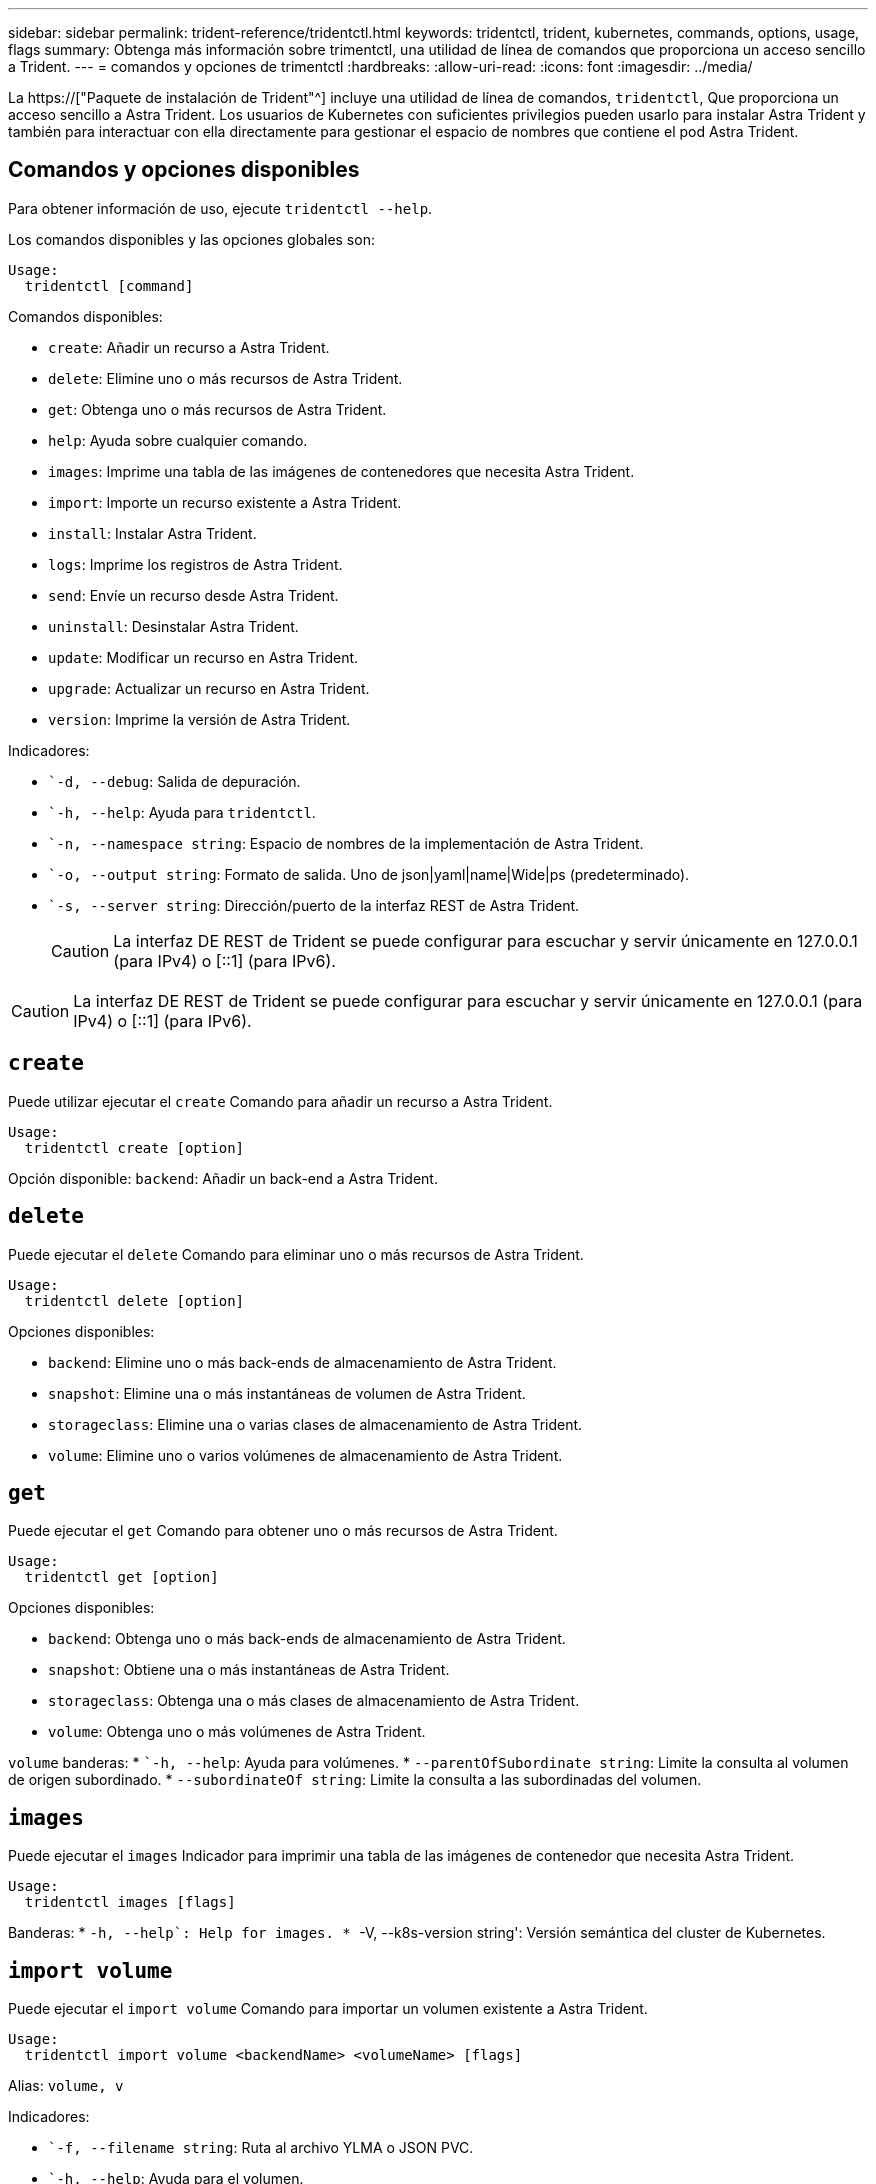 ---
sidebar: sidebar 
permalink: trident-reference/tridentctl.html 
keywords: tridentctl, trident, kubernetes, commands, options, usage, flags 
summary: Obtenga más información sobre trimentctl, una utilidad de línea de comandos que proporciona un acceso sencillo a Trident. 
---
= comandos y opciones de trimentctl
:hardbreaks:
:allow-uri-read: 
:icons: font
:imagesdir: ../media/


[role="lead"]
La https://["Paquete de instalación de Trident"^] incluye una utilidad de línea de comandos, `tridentctl`, Que proporciona un acceso sencillo a Astra Trident. Los usuarios de Kubernetes con suficientes privilegios pueden usarlo para instalar Astra Trident y también para interactuar con ella directamente para gestionar el espacio de nombres que contiene el pod Astra Trident.



== Comandos y opciones disponibles

Para obtener información de uso, ejecute `tridentctl --help`.

Los comandos disponibles y las opciones globales son:

[listing]
----
Usage:
  tridentctl [command]
----
Comandos disponibles:

* `create`: Añadir un recurso a Astra Trident.
* `delete`: Elimine uno o más recursos de Astra Trident.
* `get`: Obtenga uno o más recursos de Astra Trident.
* `help`: Ayuda sobre cualquier comando.
* `images`: Imprime una tabla de las imágenes de contenedores que necesita Astra Trident.
* `import`: Importe un recurso existente a Astra Trident.
* `install`: Instalar Astra Trident.
* `logs`: Imprime los registros de Astra Trident.
* `send`: Envíe un recurso desde Astra Trident.
* `uninstall`: Desinstalar Astra Trident.
* `update`: Modificar un recurso en Astra Trident.
* `upgrade`: Actualizar un recurso en Astra Trident.
* `version`: Imprime la versión de Astra Trident.


Indicadores:

* ``-d, --debug`: Salida de depuración.
* ``-h, --help`: Ayuda para `tridentctl`.
* ``-n, --namespace string`: Espacio de nombres de la implementación de Astra Trident.
* ``-o, --output string`: Formato de salida. Uno de json|yaml|name|Wide|ps (predeterminado).
* ``-s, --server string`: Dirección/puerto de la interfaz REST de Astra Trident.
+

CAUTION: La interfaz DE REST de Trident se puede configurar para escuchar y servir únicamente en 127.0.0.1 (para IPv4) o [::1] (para IPv6).




CAUTION: La interfaz DE REST de Trident se puede configurar para escuchar y servir únicamente en 127.0.0.1 (para IPv4) o [::1] (para IPv6).



== `create`

Puede utilizar ejecutar el `create` Comando para añadir un recurso a Astra Trident.

[listing]
----
Usage:
  tridentctl create [option]
----
Opción disponible:
`backend`: Añadir un back-end a Astra Trident.



== `delete`

Puede ejecutar el `delete` Comando para eliminar uno o más recursos de Astra Trident.

[listing]
----
Usage:
  tridentctl delete [option]
----
Opciones disponibles:

* `backend`: Elimine uno o más back-ends de almacenamiento de Astra Trident.
* `snapshot`: Elimine una o más instantáneas de volumen de Astra Trident.
* `storageclass`: Elimine una o varias clases de almacenamiento de Astra Trident.
* `volume`: Elimine uno o varios volúmenes de almacenamiento de Astra Trident.




== `get`

Puede ejecutar el `get` Comando para obtener uno o más recursos de Astra Trident.

[listing]
----
Usage:
  tridentctl get [option]
----
Opciones disponibles:

* `backend`: Obtenga uno o más back-ends de almacenamiento de Astra Trident.
* `snapshot`: Obtiene una o más instantáneas de Astra Trident.
* `storageclass`: Obtenga una o más clases de almacenamiento de Astra Trident.
* `volume`: Obtenga uno o más volúmenes de Astra Trident.


`volume` banderas: * ``-h, --help`: Ayuda para volúmenes. * `--parentOfSubordinate string`: Limite la consulta al volumen de origen subordinado. * `--subordinateOf string`: Limite la consulta a las subordinadas del volumen.



== `images`

Puede ejecutar el `images` Indicador para imprimir una tabla de las imágenes de contenedor que necesita Astra Trident.

[listing]
----
Usage:
  tridentctl images [flags]
----
Banderas: * ``-h, --help`: Help for images.
* ``-V, --k8s-version string': Versión semántica del cluster de Kubernetes.



== `import volume`

Puede ejecutar el `import volume` Comando para importar un volumen existente a Astra Trident.

[listing]
----
Usage:
  tridentctl import volume <backendName> <volumeName> [flags]
----
Alias:
`volume, v`

Indicadores:

* ``-f, --filename string`: Ruta al archivo YLMA o JSON PVC.
* ``-h, --help`: Ayuda para el volumen.
* ``--no-manage`: Cree sólo PV/PVC. No asuma que se gestiona el ciclo de vida de los volúmenes.




== `install`

Puede ejecutar el `install` Banderas para instalar Astra Trident.

[listing]
----
Usage:
  tridentctl install [flags]
----
Indicadores:

* ``--autosupport-image string`: La imagen contenedora del sistema de telemetría AutoSupport (valor predeterminado: "netapp/trident autosupport:20.07.0").
* ``--autosupport-proxy string`: La dirección/puerto de un proxy para enviar telemetría AutoSupport.
* ``--csi`: Instalar CSI Trident (reemplazar sólo para Kubernetes 1.13, requiere puertas de funciones).
* ``--enable-node-prep`: Intente instalar los paquetes necesarios en los nodos.
* ``--generate-custom-yaml`: Genere archivos YAML sin instalar nada.
* ``-h, --help`: Ayuda para instalar.
* ``--http-request-timeout`: Anule el tiempo de espera de la solicitud HTTP para la API DE REST de la controladora Trident (por defecto 1m30s).
* ``--image-registry string`: La dirección/puerto de un registro de imagen interna.
* ``--k8s-timeout duration`: El tiempo de espera para todas las operaciones de Kubernetes (por defecto 3 m0s).
* ``--kubelet-dir string`: La ubicación del host del estado interno de Kubelet (predeterminado "/var/lib/kubelet").
* ``--log-format string`: El formato de registro de Astra Trident (texto, json) (por defecto "text").
* ``--pv string`: El nombre del PV heredado utilizado por Astra Trident, se asegura de que esto no existe (por defecto "trident").
* ``--pvc string`: El nombre del PVC heredado utilizado por Astra Trident, se asegura de que esto no existe (por defecto "trident").
* ``--silence-autosupport`: No envíe los paquetes AutoSupport a NetApp automáticamente (valor predeterminado: TRUE).
* ``--silent`: Desactiva la mayoría de la salida durante la instalación.
* ``--trident-image string`: La imagen de Astra Trident que se va a instalar.
* ``--use-custom-yaml`: Utilice cualquier archivo YAML existente en el directorio de instalación.
* ``--use-ipv6`: Utilice IPv6 para la comunicación de Astra Trident.




== `logs`

Puede ejecutar el `logs` Indicadores para imprimir los registros de Astra Trident.

[listing]
----
Usage:
  tridentctl logs [flags]
----
Indicadores:

* ``-a, --archive`: Cree un archivo de soporte con todos los registros a menos que se especifique lo contrario.
* ``-h, --help`: Ayuda para registros.
* ``-l, --log string`: Mostrar el registro de Astra Trident. Uno de trident|auto|trident-operator|All (valor predeterminado "auto").
* ``--node string`: El nombre del nodo Kubernetes del que se van a recopilar registros del nodo pod.
* ``-p, --previous`: Obtiene los registros de la instancia anterior del contenedor si existe.
* ``--sidecars`: Obtener los registros de los contenedores sidecar.




== `send`

Puede ejecutar el `send` Para enviar un recurso desde Astra Trident.

[listing]
----
Usage:
  tridentctl send [option]
----
Opción disponible:
`autosupport`: Enviar un fichero AutoSupport a NetApp.



== `uninstall`

Puede ejecutar el `uninstall` Indicadores para desinstalar Astra Trident.

[listing]
----
Usage:
  tridentctl uninstall [flags]
----
Banderas: * `-h, --help`: Ayuda para la desinstalación. * `--silent`: Desactiva la mayoría de la salida durante la desinstalación.



== `update`

Puede ejecutar el `update` Comandos para modificar un recurso en Astra Trident.

[listing]
----
Usage:
  tridentctl update [option]
----
Opciones disponibles:
`backend`: Actualizar un back-end en Astra Trident.



== `upgrade`

Puede ejecutar el `upgrade` Comandos para actualizar un recurso en Astra Trident.

[listing]
----
Usage:
tridentctl upgrade [option]
----
Opción disponible:
`volume`: Actualice uno o más volúmenes persistentes de NFS/iSCSI a CSI.



== `version`

Puede ejecutar el `version` indicadores para imprimir la versión de `tridentctl` Y el servicio Trident que se ejecuta.

[listing]
----
Usage:
  tridentctl version [flags]
----
Banderas: * `--client`: Sólo versión de cliente (no se necesita ningún servidor). * `-h, --help`: Ayuda para la versión.
